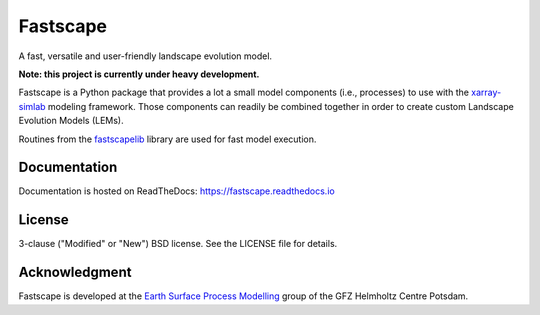 Fastscape
=========

|Doc Status|

.. |Doc Status| image:: https://readthedocs.org/projects/fastscape/badge/?version=latest
   :target: https://fastscape.readthedocs.io/en/latest/?badge=latest
   :alt: Documentation Status

A fast, versatile and user-friendly landscape evolution model.

**Note: this project is currently under heavy development.**

Fastscape is a Python package that provides a lot a small model
components (i.e., processes) to use with the xarray-simlab_ modeling
framework. Those components can readily be combined together in order
to create custom Landscape Evolution Models (LEMs).

Routines from the fastscapelib_ library are used for fast model
execution.

.. _xarray-simlab: https://github.com/benbovy/xarray-simlab
.. _fastscapelib: https://github.com/fastscape-lem/fastscapelib-fortran

Documentation
-------------

Documentation is hosted on ReadTheDocs:
https://fastscape.readthedocs.io

License
-------

3-clause ("Modified" or "New") BSD license. See the LICENSE file for details.

Acknowledgment
--------------

Fastscape is developed at the `Earth Surface Process Modelling`__ group of
the GFZ Helmholtz Centre Potsdam.

__ http://www.gfz-potsdam.de/en/section/earth-surface-process-modelling/
